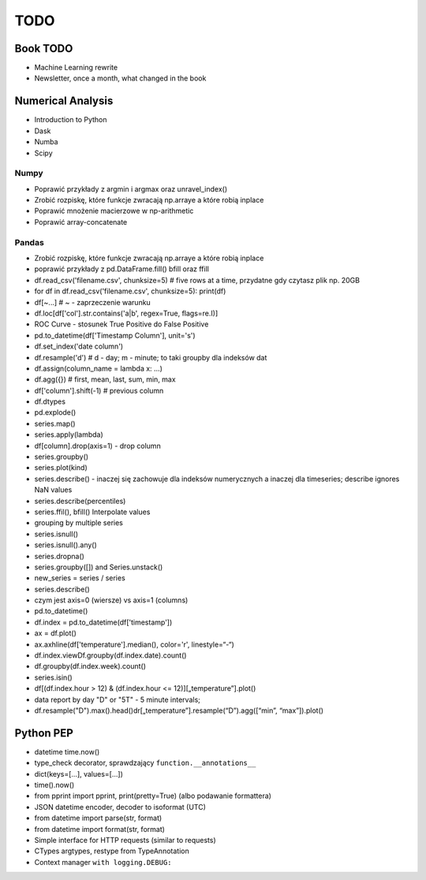****
TODO
****

Book TODO
=========
- Machine Learning rewrite
- Newsletter, once a month, what changed in the book


Numerical Analysis
==================
* Introduction to Python
* Dask
* Numba
* Scipy

Numpy
-----
* Poprawić przykłady z argmin i argmax oraz unravel_index()
* Zrobić rozpiskę, które funkcje zwracają np.arraye a które robią inplace
* Poprawić mnożenie macierzowe w np-arithmetic
* Poprawić array-concatenate

Pandas
------
* Zrobić rozpiskę, które funkcje zwracają np.arraye a które robią inplace
* poprawić przykłady z pd.DataFrame.fill() bfill oraz ffill
* df.read_csv('filename.csv', chunksize=5) # five rows at a time, przydatne gdy czytasz plik np. 20GB
* for df in df.read_csv('filename.csv', chunksize=5): print(df)
* df[~...] # ~ - zaprzeczenie warunku
* df.loc[df['col'].str.contains('a|b', regex=True, flags=re.I)]
* ROC Curve - stosunek True Positive do False Positive
* pd.to_datetime(df['Timestamp Column'], unit='s')
* df.set_index('date column')
* df.resample('d') # d - day; m - minute; to taki groupby dla indeksów dat
* df.assign(column_name = lambda x: ...)
* df.agg({}) # first, mean, last, sum, min, max
* df['column'].shift(-1) # previous column
* df.dtypes
* pd.explode()
* series.map()
* series.apply(lambda)
* df[column].drop(axis=1) - drop column
* series.groupby()
* series.plot(kind)
* series.describe() - inaczej się zachowuje dla indeksów numerycznych a inaczej dla timeseries; describe ignores NaN values
* series.describe(percentiles)
* series.ffil(), bfill() Interpolate values
* grouping by multiple series
* series.isnull()
* series.isnull().any()
* series.dropna()
* series.groupby([]) and Series.unstack()
* new_series = series / series
* series.describe()
* czym jest axis=0 (wiersze) vs axis=1 (columns)
* pd.to_datetime()
* df.index = pd.to_datetime(df['timestamp'])
* ax = df.plot()
* ax.axhline(df['temperature'].median(), color='r', linestyle=“-“)
* df.index.viewDf.groupby(df.index.date).count()
* df.groupby(df.index.week).count()
* series.isin()
* df[(df.index.hour > 12) & (df.index.hour <= 12)][„temperature”].plot()
* data report by day "D" or "5T" - 5 minute intervals;
* df.resample("D").max().head()dr[„temperature”].resample(“D”).agg([“min”, “max”]).plot()

Python PEP
==========
* datetime time.now()
* type_check decorator, sprawdzający ``function.__annotations__``
* dict(keys=[...], values=[...])
* time().now()
* from pprint import pprint, print(pretty=True) (albo podawanie formattera)
* JSON datetime encoder, decoder to isoformat (UTC)
* from datetime import parse(str, format)
* from datetime import format(str, format)
* Simple interface for HTTP requests (similar to requests)
* CTypes argtypes, restype from TypeAnnotation
* Context manager ``with logging.DEBUG:``
